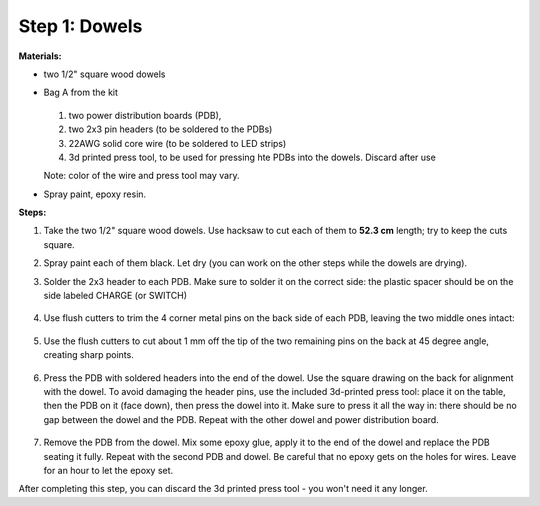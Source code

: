 Step 1: Dowels
===============

**Materials:**

* two 1/2" square wood dowels

* Bag A from the kit

  .. figure:: images/kit-bagA-annotated.png
     :alt: Kit of parts
     :width: 80%

  1. two power distribution boards (PDB),

  2. two  2x3 pin headers (to be soldered to the PDBs)

  3. 22AWG solid core wire (to be soldered to LED strips)

  4.  3d printed press tool, to be used for pressing hte PDBs into the dowels. Discard after use

  Note: color of the wire and press tool may vary.


* Spray paint, epoxy resin.


**Steps:**

1. Take the two  1/2" square wood dowels. Use hacksaw to cut each of them to **52.3 cm**
   length; try to keep the cuts square.

2. Spray paint each of them black. Let dry (you can work on the other steps
   while the dowels are drying).

3. Solder the 2x3 header to each PDB. Make sure to solder it on the correct side:
   the plastic spacer should be on the side labeled CHARGE (or SWITCH)

   .. figure:: images/PDB-1.jpg
      :alt: PDB with header
      :width: 50%

4. Use flush cutters to trim the 4 corner metal pins on the back side of each PDB,
   leaving the two middle ones intact:

   .. figure:: images/PDB-2.jpg
      :alt: PDB with header - trimming
      :width: 50%

5. Use the flush cutters to cut about 1 mm off the tip of the two remaining pins on the back
   at 45 degree angle,  creating sharp points.

   .. figure:: images/PDB-3.jpg
      :alt: PDB with header - trimming
      :width: 50%

6. Press the  PDB with soldered headers  into the end of the dowel. Use the
   square drawing on the back for alignment with the dowel. To avoid damaging the
   header pins, use the included 3d-printed press tool: place it on the table,
   then the PDB on it (face down), then press the dowel into it. Make sure to
   press it all the way in: there should be no gap between the dowel and the PDB.
   Repeat  with the other dowel and power distribution board.



   .. figure:: images/PDB-4.jpg
        :alt: Dowel with PDB
        :width: 50%


7. Remove the PDB from the dowel. Mix some epoxy glue, apply it to the end of
   the dowel and replace the PDB seating it fully. Repeat with the second PDB
   and dowel. Be careful that no epoxy gets on the holes for wires.
   Leave for an  hour to let the epoxy set.


After completing this step, you can discard the 3d printed press tool - you won't
need it any longer.
